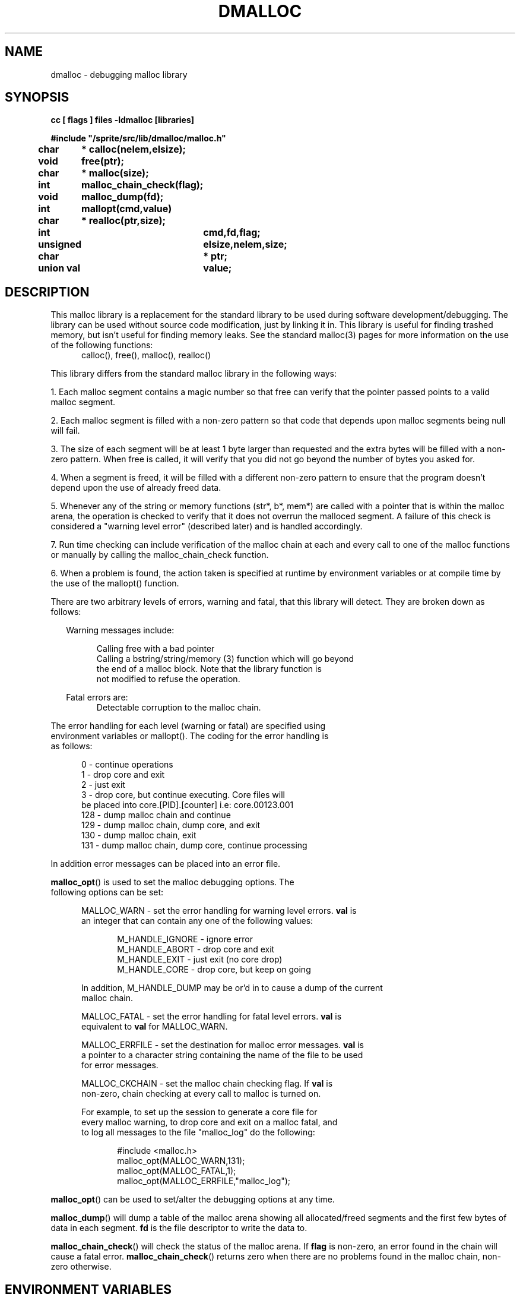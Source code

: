 .TH DMALLOC 3 "" "" "1.0"
.ds ]T 
.\"/*
.\" * (c) Copyright 1990 Conor P. Cahill (uunet!virtech!cpcahil).  
.\" * You may copy, distribute, and use this software as long as this
.\" * copyright statement is not removed.
.\" */
.\" $Id: dmalloc.man,v 1.1 91/11/15 12:30:16 shirriff Exp Locker: shirriff $
.SH NAME
dmalloc \t- debugging malloc library
.SH SYNOPSIS
.ft B
.nf
cc [ flags ] files -ldmalloc [libraries]

#include "/sprite/src/lib/dmalloc/malloc.h"

char	* calloc(nelem,elsize);
void	  free(ptr);
char	* malloc(size);
int	  malloc_chain_check(flag);
void	  malloc_dump(fd);
int	  mallopt(cmd,value)
char	* realloc(ptr,size);

int		  cmd,fd,flag;
unsigned	  elsize,nelem,size;
char		* ptr;
union val	  value;

.fi
.ft R
.SH DESCRIPTION
This malloc library is a replacement for the standard library to be used
during software development/debugging.
The library can be used without source code modification, just by linking
it in.  This library is useful for finding trashed memory, but isn't useful
for finding memory leaks.
See the standard malloc(3) pages
for more information on the use of the following functions:
.nf
.in +.5i
calloc(), free(), malloc(), realloc()
.in -.5i
.fi
.sp
This library differs from the standard malloc library in the
following ways:
.P
1. Each malloc segment contains a magic number so that free can 
verify that the pointer passed points to a valid malloc segment.
.P
2. Each malloc segment is filled with a non-zero pattern so that code that
depends upon malloc segments being null will fail.
.P
3. The size of each segment will be at least 1 byte larger than requested
and the extra bytes will be filled with a non-zero pattern.  When free is
called, it will verify that you did not go beyond the number of bytes 
you asked for.
.P
4. When a segment is freed, it will be filled with a different non-zero pattern
to ensure that the program doesn't depend upon the use of already freed data.
.P
5. Whenever any of the string or memory functions (str*, b*, mem*) are 
called with a pointer that is within the malloc arena,  the operation is
checked to verify that it does not overrun the malloced segment.  A failure
of this check is considered a "warning level error" (described later) and
is handled accordingly.
.P
7. Run time checking can include verification of the malloc chain at each
and every call to one of the malloc functions or manually by calling the
malloc_chain_check function.
.P
6. When a problem is found, the action taken is specified at runtime by
environment variables or at compile time by the use of the mallopt()
function.
.P
There are two arbitrary levels of errors, warning and fatal, that this
library will detect.  They are broken down as follows:
.P
.nf
.in +.25i
Warning messages include:
.sp
.in +.5i
.ti -.25i
Calling free with a bad pointer
.br
.ti -.25i
Calling a bstring/string/memory (3) function which will go beyond
the end of a malloc block. Note that the library function is
not modified to refuse the operation.
.sp
.in -.5i
Fatal errors are:
.in +.5i
.ti -.25i
Detectable corruption to the malloc chain.
.in -.5i
.in -.25i
.P
The error handling for each level (warning or fatal) are specified using
environment variables or mallopt().  The coding for the error handling is
as follows:
.sp
.nf
.in +.5i
.ti -.25i
  0 - continue operations
.ti -.25i
  1 - drop core and exit
.ti -.25i
  2 - just exit
.ti -.25i
  3 - drop core, but continue executing.  Core files will
be placed into core.[PID].[counter] i.e: core.00123.001
.ti -.25i
128 - dump malloc chain and continue
.ti -.25i
129 - dump malloc chain, dump core, and exit
.ti -.25i
130 - dump malloc chain, exit
.ti -.25i
131 - dump malloc chain, dump core, continue processing
.in -.5i
.P
In addition error messages can be placed into an error file.
.P
\fBmalloc_opt\fP() is used to set the malloc debugging options. The
following options can be set:
.br
.sp
.in +.5i
MALLOC_WARN - set the error handling for warning level errors.  \fBval\fP is
an integer that can contain any one of the following values:
.sp
.in +.5i
M_HANDLE_IGNORE - ignore error
.br
M_HANDLE_ABORT - drop core and exit
.br
M_HANDLE_EXIT - just exit (no core drop)
.br
M_HANDLE_CORE - drop core, but keep on going
.br
.in -.5i
.sp
In addition, M_HANDLE_DUMP may be or'd in to cause a dump of the current
malloc chain.
.br
.sp
MALLOC_FATAL - set the error handling for fatal level errors.  \fBval\fP is
equivalent to \fBval\fP for MALLOC_WARN.
.br
.sp
MALLOC_ERRFILE - set the destination for malloc error messages.  \fBval\fP is
a pointer to a character string containing the name of the file to be used
for error messages.
.br
.sp
MALLOC_CKCHAIN - set the malloc chain checking flag.  If \fBval\fP is
non-zero, chain checking at every call to malloc is turned on.
.br
.sp
For example, to set up the session to generate a core file for
every malloc warning, to drop core and exit on a malloc fatal, and 
to log all messages to the file "malloc_log" do the following:
.sp
.nf
.in +.5i
#include <malloc.h>
malloc_opt(MALLOC_WARN,131);
malloc_opt(MALLOC_FATAL,1);
malloc_opt(MALLOC_ERRFILE,"malloc_log");
.in -.5i
.fi
.in -.5i
.sp
\fBmalloc_opt\fP() can be used to set/alter the debugging options at any
time.
.P
\fBmalloc_dump\fP() will dump a table of the malloc arena showing all
allocated/freed segments and the first few bytes of data in each segment.
\fBfd\fP is the file descriptor to write the data to.
.P
\fBmalloc_chain_check\fP() will check the status of the malloc arena.
If \fBflag\fP is non-zero, an error found in the chain will cause a 
fatal error.  \fBmalloc_chain_check\fP() returns zero when there are no
problems found in the malloc chain, non-zero otherwise.
.SH "ENVIRONMENT VARIABLES"
Environment variables can be used to control error handling, error logging
and malloc chain checking at run time.  The following environment variables
are used:
.P
MALLOC_WARN - specifies the error handling for warning errors
.br
MALLOC_FATAL - specifies the error handling for fatal errors
.br
MALLOC_ERRFILE - specifies the error log file for error messages.  
.br
MALLOC_CKCHAIN - if 1, turns on malloc chain checking at every call to any
of the malloc functions.
.P
For example, to set up the session to generate a core file for
every malloc warning, to drop core and exit on a malloc fatal, and 
to log all messages to the file "malloc_log" do the following:
.sp
.nf
.in +.5i
MALLOC_WARN=131
MALLOC_FATAL=1
MALLOC_ERRFILE=malloc_log

export MALLOC_WARN MALLOC_FATAL MALLOC_ERRFILE
.in -.5i
.fi
.SH WARNINGS
This malloc library and it's associated string and memory functions are
much less efficient than the standard functions due in part to the extra
error checking.  You do not want to use this library when generating a
production (i.e. releasable) version of your software.  It should only
be used during development and testing.
.SH SEE ALSO
stat(2)
.SH AUTHOR
Conor P. Cahill
Virtual Technologies Incorporated
.sp
uunet!virtech!cpcahil
